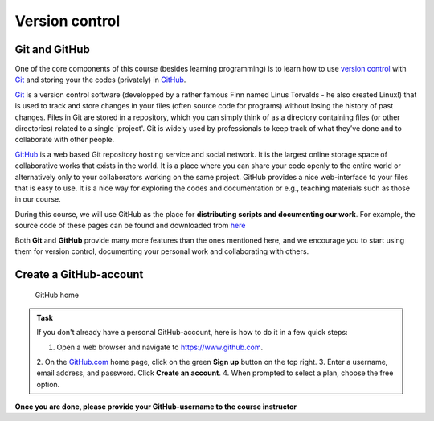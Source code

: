 Version control
===============


Git and GitHub
---------------

One of the core components of this course (besides learning programming)
is to learn how to use `version
control <https://en.wikipedia.org/wiki/Version_control>`__ with
`Git <https://en.wikipedia.org/wiki/Git_(software)>`__ and storing your
the codes (privately) in `GitHub <https://github.com/>`__.

`Git <https://en.wikipedia.org/wiki/Git_(software)>`__ is a version
control software (developped by a rather famous Finn named Linus
Torvalds - he also created Linux!) that is used to track and store
changes in your files (often source code for programs) without losing
the history of past changes. Files in Git are stored in a repository,
which you can simply think of as a directory containing files (or other
directories) related to a single 'project'. Git is widely used by
professionals to keep track of what they’ve done and to collaborate with
other people.

`GitHub <https://github.com/>`__ is a web based Git repository hosting
service and social network. It is the largest online storage space of
collaborative works that exists in the world. It is a place where you
can share your code openly to the entire world or alternatively only to
your collaborators working on the same project. GitHub provides a nice
web-interface to your files that is easy to use. It is a nice way for
exploring the codes and documentation or e.g., teaching materials such
as those in our course.

During this course, we will use GitHub as the place for **distributing scripts
and documenting our work**. For example, the source code of these pages can be found
and downloaded from `here <https://github.com/Automating-GIS-processes/FEC>`_

Both **Git** and **GitHub** provide many more features than the ones mentioned
here, and we encourage you to start using them for version control, documenting your personal work and collaborating with others.


Create a GitHub-account
-----------------------

.. figure:: img/GitHub-home.png
   :alt: GitHub home

   GitHub home





.. admonition:: Task

    If you don't already have a personal GitHub-account, here is how to do it in a few quick steps:

    1. Open a web browser and navigate to https://www.github.com.
    2. On the `GitHub.com <https://www.github.com>`__ home page, click on
    the green **Sign up** button on the top right.
    3. Enter a username, email address, and password. Click **Create an account**.
    4. When prompted to select a plan, choose the free option.





**Once you are done, please provide your GitHub-username to the course instructor**